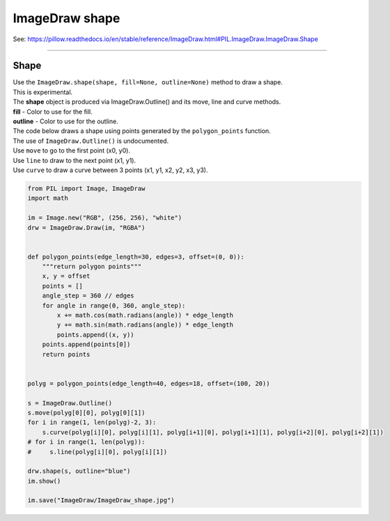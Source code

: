 ==========================
ImageDraw shape
==========================

| See: https://pillow.readthedocs.io/en/stable/reference/ImageDraw.html#PIL.ImageDraw.ImageDraw.Shape

----

Shape
----------------------

| Use the ``ImageDraw.shape(shape, fill=None, outline=None)`` method to draw a shape.
| This is experimental.
| The **shape** object is produced via ImageDraw.Outline() and its move, line and curve methods.
| **fill** - Color to use for the fill.
| **outline** - Color to use for the outline.

| The code below draws a shape using points generated by the ``polygon_points`` function.
| The use of  ``ImageDraw.Outline()`` is undocumented.
| Use ``move`` to go to the first point (x0, y0).
| Use ``line`` to draw to the next point (x1, y1).
| Use ``curve`` to draw a curve between 3 points (x1, y1, x2, y2, x3, y3).


.. code-block:: python

    from PIL import Image, ImageDraw
    import math

    im = Image.new("RGB", (256, 256), "white")
    drw = ImageDraw.Draw(im, "RGBA")


    def polygon_points(edge_length=30, edges=3, offset=(0, 0)):
        """return polygon points"""
        x, y = offset
        points = []
        angle_step = 360 // edges
        for angle in range(0, 360, angle_step):
            x += math.cos(math.radians(angle)) * edge_length
            y += math.sin(math.radians(angle)) * edge_length
            points.append((x, y))
        points.append(points[0])
        return points


    polyg = polygon_points(edge_length=40, edges=18, offset=(100, 20))

    s = ImageDraw.Outline()
    s.move(polyg[0][0], polyg[0][1])
    for i in range(1, len(polyg)-2, 3):
        s.curve(polyg[i][0], polyg[i][1], polyg[i+1][0], polyg[i+1][1], polyg[i+2][0], polyg[i+2][1])
    # for i in range(1, len(polyg)):
    #     s.line(polyg[i][0], polyg[i][1])

    drw.shape(s, outline="blue")
    im.show()

    im.save("ImageDraw/ImageDraw_shape.jpg")



.. image:: images/ImageDraw_shape.jpg
    :scale: 50%
    :align: center



